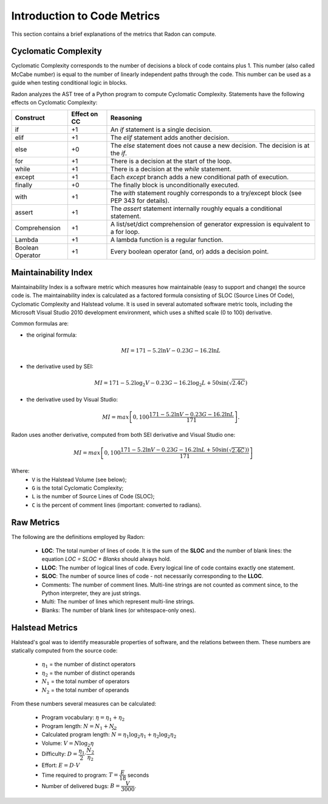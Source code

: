 Introduction to Code Metrics
============================

This section contains a brief explanations of the metrics that Radon can
compute.


Cyclomatic Complexity
---------------------

Cyclomatic Complexity corresponds to the number of decisions a block of code
contains plus 1. This number (also called McCabe number) is equal to the number
of linearly independent paths through the code. This number can be used as a
guide when testing conditional logic in blocks.

Radon analyzes the AST tree of a Python program to compute Cyclomatic
Complexity. Statements have the following effects on Cyclomatic Complexity:

================== ============== ===========================================================================================
 Construct          Effect on CC   Reasoning
================== ============== ===========================================================================================
 if                 +1             An `if` statement is a single decision.
 elif               +1             The `elif` statement adds another decision.
 else               +0             The `else` statement does not cause a new decision. The decision is at the `if`.
 for                +1             There is a decision at the start of the loop.
 while              +1             There is a decision at the `while` statement.
 except             +1             Each `except` branch adds a new conditional path of execution.
 finally            +0             The finally block is unconditionally executed.
 with               +1             The `with` statement roughly corresponds to a try/except block (see PEP 343 for details).
 assert             +1             The `assert` statement internally roughly equals a conditional statement.
 Comprehension      +1             A list/set/dict comprehension of generator expression is equivalent to a for loop.
 Lambda             +1             A lambda function is a regular function.
 Boolean Operator   +1             Every boolean operator (and, or) adds a decision point.
================== ============== ===========================================================================================


Maintainability Index
---------------------

Maintainability Index is a software metric which measures how maintainable
(easy to support and change) the source code is. The maintainability index is
calculated as a factored formula consisting of SLOC (Source Lines Of Code),
Cyclomatic Complexity and Halstead volume. It is used in several automated
software metric tools, including the Microsoft Visual Studio 2010 development
environment, which uses a shifted scale (0 to 100) derivative.

Common formulas are:

* the original formula:

  .. math::

    MI = 171 - 5.2 \ln V - 0.23 G - 16.2 \ln L

* the derivative used by SEI:

  .. math::

    MI = 171 - 5.2\log_2 V - 0.23 G - 16.2 \log_2 L + 50 \sin(\sqrt{2.4 C})

* the derivative used by Visual Studio:

  .. math::

    MI = max \left [ 0, 100\dfrac{171 - 5.2\ln V - 0.23 G - 16.2 \ln L}{171} \right ].

Radon uses another derivative, computed from both SEI derivative and Visual
Studio one:

.. math::

    MI = max \left [ 0, 100\dfrac{171 - 5.2\ln V - 0.23 G - 16.2 \ln L + 50 \sin(\sqrt{2.4 C}))}{171} \right ]

Where:
    * ``V`` is the Halstead Volume (see below);
    * ``G`` is the total Cyclomatic Complexity;
    * ``L`` is the number of Source Lines of Code (SLOC);
    * ``C`` is the percent of comment lines (important: converted to radians).

Raw Metrics
-----------

The following are the definitions employed by Radon:

    * **LOC**: The total number of lines of code. It is the sum of the **SLOC**
      and the number of blank lines: the equation `LOC = SLOC + Blanks` should
      always hold.
    * **LLOC**: The number of logical lines of code. Every logical line of code
      contains exactly one statement.
    * **SLOC**: The number of source lines of code - not necessarily
      corresponding to the **LLOC**.
    * Comments: The number of comment lines. Multi-line strings are not counted
      as comment since, to the Python interpreter, they are just strings.
    * Multi: The number of lines which represent multi-line strings.
    * Blanks: The number of blank lines (or whitespace-only ones).

Halstead Metrics
----------------

Halstead's goal was to identify measurable properties of software, and the
relations between them. These numbers are statically computed from the source
code:

    * :math:`\eta_1` = the number of distinct operators
    * :math:`\eta_2` = the number of distinct operands
    * :math:`N_1` = the total number of operators
    * :math:`N_2` = the total number of operands

From these numbers several measures can be calculated:

    * Program vocabulary: :math:`\eta = \eta_1 + \eta_2`
    * Program length: :math:`N = N_1 + N_2`
    * Calculated program length: :math:`\widehat{N} = \eta_1 \log_2 \eta_1 + \eta_2 \log_2 \eta_2`
    * Volume: :math:`V = N \log_2 \eta`
    * Difficulty: :math:`D = \dfrac{\eta_1}{2} \cdot \dfrac{N_2}{\eta_2}`
    * Effort: :math:`E = D \cdot V`
    * Time required to program: :math:`T = \dfrac{E}{18}` seconds
    * Number of delivered bugs: :math:`B = \dfrac{V}{3000}`.
